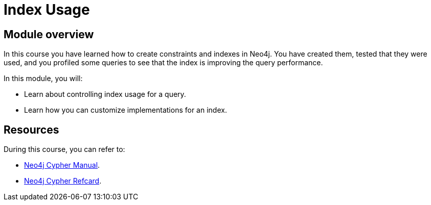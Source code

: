 = Index Usage
:sandbox: false
:order: 5

//[.transcript]
== Module overview

In this course you have learned how to create constraints and indexes in Neo4j.
You have created them, tested that they were used, and you profiled some queries to see that the index is improving the query performance.

In this module, you will:

* Learn about controlling index usage for a query.
* Learn how you can customize implementations for an index.

== Resources

During this course, you can refer to:

* link:https://neo4j.com/docs/cypher-manual/current/[Neo4j Cypher Manual^].
* link:https://neo4j.com/docs/cypher-refcard/current/[Neo4j Cypher Refcard^].
